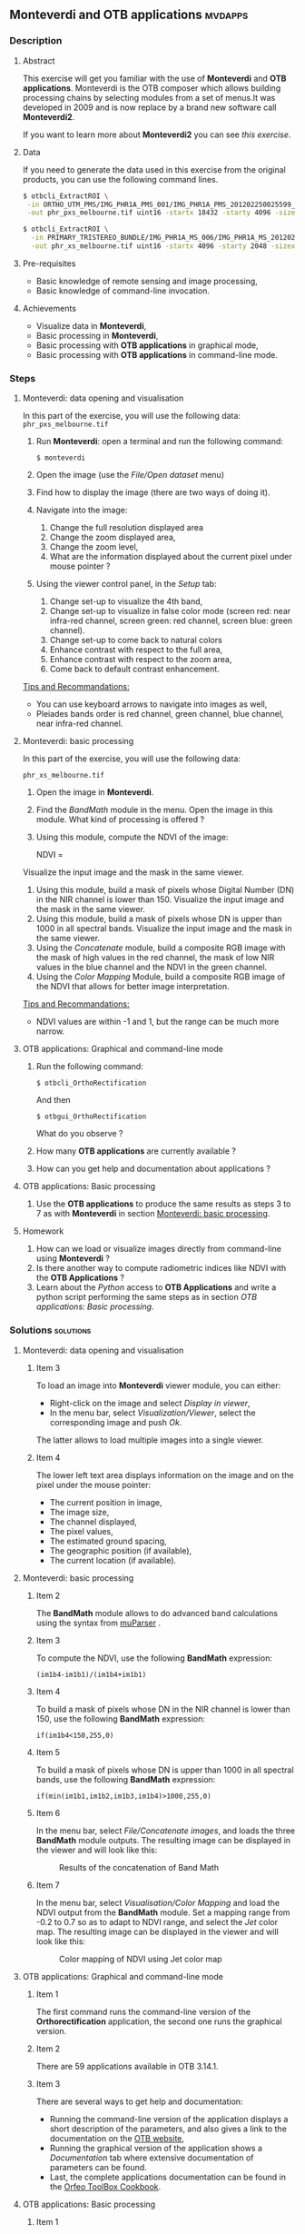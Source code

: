 ** *Monteverdi* and *OTB applications*                              :mvdapps:
*** Description
**** Abstract
     
     This exercise will get you familiar with the use of *Monteverdi* and *OTB
     applications*. Monteverdi is the OTB composer which allows building
     processing chains by selecting modules from a set of menus.It was developed
     in 2009 and is now replace by a brand new software call *Monteverdi2*.
 
     If you want to learn more about *Monteverdi2* you can see [[mvd2apps][this exercise]].

**** Data
  
  If you need to generate the data used in this exercise from the
  original products, you can use the following command lines.
   
  #+LATEX:\begin{tiny}
  #+BEGIN_SRC bash
  $ otbcli_ExtractROI \
   -in ORTHO_UTM_PMS/IMG_PHR1A_PMS_001/IMG_PHR1A_PMS_201202250025599_ORT_IPU_20120504_1772-001_R1C1.JP2 \
   -out phr_pxs_melbourne.tif uint16 -startx 18432 -starty 4096 -sizex 4096 -sizey 4096

  $ otbcli_ExtractROI \
    -in PRIMARY_TRISTEREO_BUNDLE/IMG_PHR1A_MS_006/IMG_PHR1A_MS_201202250025599_SEN_IPU_20120509_2001-012_R1C1.JP2 \
    -out phr_xs_melbourne.tif uint16 -startx 4096 -starty 2048 -sizex 4096 -sizey 4084
  #+END_SRC
  #+LATEX:\end{tiny}

**** Pre-requisites

     - Basic knowledge of remote sensing and image processing,
     - Basic knowledge of command-line invocation.

**** Achievements

     - Visualize data in *Monteverdi*,
     - Basic processing in *Monteverdi*,
     - Basic processing with *OTB applications* in graphical mode,
     - Basic processing with *OTB applications* in command-line mode.

*** Steps

**** Monteverdi: data opening and visualisation
     In this part of the exercise, you will use the following data:
     ~phr_pxs_melbourne.tif~

     1. Run *Monteverdi*: open a terminal and run the following command:
        : $ monteverdi    
     2. Open the image (use the /File/Open dataset/ menu)
     3. Find how to display the image (there are two ways of doing it).
     4. Navigate into the image:
        1. Change the full resolution displayed area
        2. Change the zoom displayed area,
        3. Change the zoom level,
        4. What are the information displayed about the current pixel
           under mouse pointer ?
     5. Using the viewer control panel, in the /Setup/ tab:
        1. Change set-up to visualize the 4th band,
        2. Change set-up to visualize in false color mode (screen red:
           near infra-red channel, screen green: red channel, screen
           blue: green channel).
        3. Change set-up to come back to natural colors
        4. Enhance contrast with respect to the full area,
        5. Enhance contrast with respect to the zoom area,
        6. Come back to default contrast enhancement.
        
     _Tips and Recommandations:_
     - You can use keyboard arrows to navigate into images as well,
     - Pleiades bands order is red channel, green channel, blue
       channel, near infra-red channel.

**** Monteverdi: basic processing
     #+LABEL:   ex1_monteverdi_basic_processing
     In this part of the exercise, you will use the following data:

     ~phr_xs_melbourne.tif~

     1. Open the image in *Monteverdi*.
     2. Find the /BandMath/ module in the menu. Open the image in
        this module. What kind of processing is offered ?
     3. Using this module, compute the NDVI of the image: 
        #+LATEX:\begin{equation}
        NDVI = \frac{NIR-RED}{NIR+RED}
        #+LATEX:\end{equation}
     
     Visualize the input image and the mask in
        the same viewer.
     4. Using this module, build a mask of pixels whose Digital Number (DN) in the NIR
        channel is lower than 150. Visualize the input image and the
        mask in the same viewer.
     5. Using this module, build a mask of pixels whose DN is upper
        than 1000 in all spectral bands. Visualize the input image and
        the mask in the same viewer.
     6. Using the /Concatenate/ module, build a composite RGB image
        with the mask of high values in the red channel, the mask of
        low NIR values in the blue channel and the NDVI in the green
        channel.
     7. Using the /Color Mapping/ Module, build a composite RGB image
        of the NDVI that allows for better image interpretation.

     _Tips and Recommandations:_
     - NDVI values are within -1 and 1, but the range can be much
       more narrow.

**** OTB applications: Graphical and command-line mode

     1. Run the following command:
        : $ otbcli_OrthoRectification
        And then
        : $ otbgui_OrthoRectification
        What do you observe ?
     2. How many *OTB applications* are currently available ?
     3. How can you get help and documentation about applications ?

**** OTB applications: Basic processing
     
     1. Use the *OTB applications* to produce the same results as steps 3 to
        7 as with *Monteverdi* in section [[Monteverdi: basic processing]].

**** Homework
     
     1. How can we load or visualize images directly from command-line
        using *Monteverdi* ?
     2. Is there another way to compute radiometric indices like NDVI
        with the *OTB Applications* ?
     3. Learn about the /Python/ access to *OTB Applications* and
        write a python script performing the same steps as in section
        [[OTB applications: Basic processing]].

*** Solutions                                                     :solutions:

**** Monteverdi: data opening and visualisation

***** Item 3

      To load an image into *Monteverdi* viewer module, you can either:
      - Right-click on the image and select /Display in viewer/,
      - In the menu bar, select /Visualization/Viewer/, select the
        corresponding image and push /Ok/.

      The latter allows to load multiple images into a single viewer.

***** Item 4
      
      The lower left text area displays information on the image and on
      the pixel under the mouse pointer:
      - The current position in image,
      - The image size,
      - The channel displayed,
      - The pixel values,
      - The estimated ground spacing,
      - The geographic position (if available),
      - The current location (if available).

**** Monteverdi: basic processing

***** Item 2

      The *BandMath* module allows to do advanced band calculations
      using the syntax from [[http://muparser.sourceforge.net/][muParser]] .

***** Item 3

      To compute the NDVI, use the following *BandMath* expression:
      : (im1b4-im1b1)/(im1b4+im1b1)
      
***** Item 4

      To build a mask of pixels whose DN in the NIR channel is lower
      than 150, use the following *BandMath* expression:
      : if(im1b4<150,255,0)

***** Item 5

      To build a mask of pixels whose DN is upper
      than 1000 in all spectral bands, use the following *BandMath*
      expression:
      : if(min(im1b1,im1b2,im1b3,im1b4)>1000,255,0)

***** Item 6

      In the menu bar, select /File/Concatenate images/, and loads the
      three *BandMath* module  outputs. The resulting image can be
      displayed in the viewer and will look like this:

      #+ATTR_LaTeX: width=0.8\textwidth
      #+LABEL: fig::bandmath
      #+CAPTION: Results of the concatenation of Band Math 
      [[file:Images/bandmath.png]]

***** Item 7

      In the menu bar, select /Visualisation/Color Mapping/ and load
      the NDVI output from the *BandMath* module. Set a mapping range
      from -0.2 to 0.7 so as to adapt to NDVI range, and select the /Jet/
      color map. The resulting image can be displayed in the viewer and
      will look like this:

      #+ATTR_LaTeX: width=0.8\textwidth
      #+LABEL: fig::colormap
      #+CAPTION: Color mapping of NDVI using Jet color map
      [[file:Images/colormapping.png]]

**** OTB applications: Graphical and command-line mode

***** Item 1
      
      The first command runs the command-line version of the
      *Orthorectification* application, the second one runs the
      graphical version.
      
***** Item 2

      There are 59 applications available in OTB 3.14.1.

***** Item 3

      There are several ways to get help and documentation:
      - Running the command-line version of the application displays a
        short description of the parameters, and also gives a link to
        the documentation on the [[http://www.orfeo-toolbox.org][OTB website]],
      - Running the graphical version of the application shows a
        /Documentation/ tab where extensive documentation of parameters
        can be found.
      - Last, the complete applications documentation can be found in
        the [[http://www.orfeo-toolbox.org/CookBook/][Orfeo ToolBox Cookbook]].

**** OTB applications: Basic processing

***** Item 1
   
      Here is the set of commands to reproduce the processing from
      section [[Monteverdi: basic processing]].

      First, we compute the NDVI with the *BandMath* application:

      : $ otbcli_BandMath -il phr_xs_melbourne.tif
      :   -out ndvi.tif float -exp "(im1b4-im1b1)/(im1b4+im1b1)"

      Then, we compute the mask of pixels whose DN in the NIR channel
      is lower than 150:

      : $ otbcli_BandMath -il phr_xs_melbourne.tif
      :   -out lownir.tif uint8 -exp "if(im1b4<150,255,0)"

      Next, we compute the mask of pixels whose DN is upper
      than 1000 in all spectral bands:

      : $ otbcli_BandMath -il phr_xs_melbourne.tif
      :   -out high.tif uint8 
      :   -exp "if(min(im1b1,im1b2,im1b3,im1b4)>1000,255,0)"

      Please note that for masks using a /uint8/ data type is enough,
      while for NDVI a floating point data type is needed.
      
      Now, we can concatenate all outputs in a single map with the
      *ConcatenateImages* application:

      : $ otbcli_ConcatenateImages -il high.tif ndvi.tif lownir.tif 
      :   -out map1.tif float

      Finally, we can create a color-mapping of the NDVI using the
      *ColorMapping* application:

      : $ otbcli_ColorMapping -in ndvi.tif -out map2.png uint8 
      :   -method continuous -method.continuous.min -0.2 
      :   -method.continuous.max 0.7 -method.continuous.lut jet

**** Homework
***** Item 1
      From the command-line, running 
      : $ monteverdi -in  phr_xs_melbourne.tif
      will open the image in *Monteverdi* and display it in the viewer,
      and
      : $ monteverdi -il  phr_xs_melbourne.tif ndvi.tif
      allows to open a list of images in *Monteverdi*.

***** Item 2
      In *OTB Applications*, there is a *RadiometricVegetationIndices*
      application that allows to compute several indices including the
      NDVI.

***** Item 3

      Please refer to this chapter of the *Cookbook* to learn more
      about the /Python/ [[http://www.orfeo-toolbox.org/CookBook/CookBooksu7.html#x16-170001.3.4][interface]].
     
